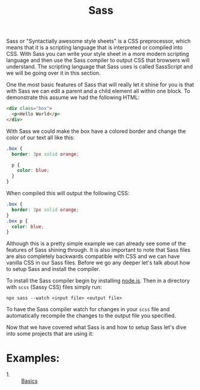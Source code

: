 #+TITLE: Sass

Sass or "Syntactially awesome style sheets" is a CSS preprocessor, which means
that it is a scripting language that is interpreted or compiled into CSS. With
Sass you can write your style sheet in a more modern scripting language and then
use the Sass compiler to output CSS that browsers will understand. The scripting
language that Sass uses is called SassScript and we will be going over it in
this section.

One the most basic features of Sass that will really let it shine for you is
that with Sass we can edit a parent and a child element all within one block. To
demonstrate this assume we had the following HTML:
#+begin_src html
  <div class="box">
    <p>Hello World</p>
  </div>
#+end_src

With Sass we could make the box have a colored border and change the color of
our text all like this:
#+begin_src css
  .box {
    border: 3px solid orange;

    p {
      color: blue;
    }
  }
#+end_src

When compiled this will output the following CSS:
#+begin_src css
  .box {
    border: 3px solid orange;
  }
  .box p {
    color: blue;
  }
#+end_src

Although this is a pretty simple example we can already see some of the features
of Sass shining through. It is also important to note that Sass files are also
completely backwards compatible with CSS and we can have vanilla CSS in our Sass
files. Before we go any deeper let's talk about how to setup Sass and install
the compiler.

To install the Sass compiler begin by installing [[https://nodejs.org/en][node.js]]. Then in a directory
with =scss= (Sassy CSS) files simply run:
#+begin_src shell
  npx sass --watch <input file> <output file>
#+end_src

To have the Sass compiler watch for changes in your =scss= file and
automatically recompile the changes to the output file you specified.

Now that we have covered what Sass is and how to setup Sass let's dive into some
projects that are using it:

* Examples:
  - 1. :: [[./Basics/main.scss][Basics]]
